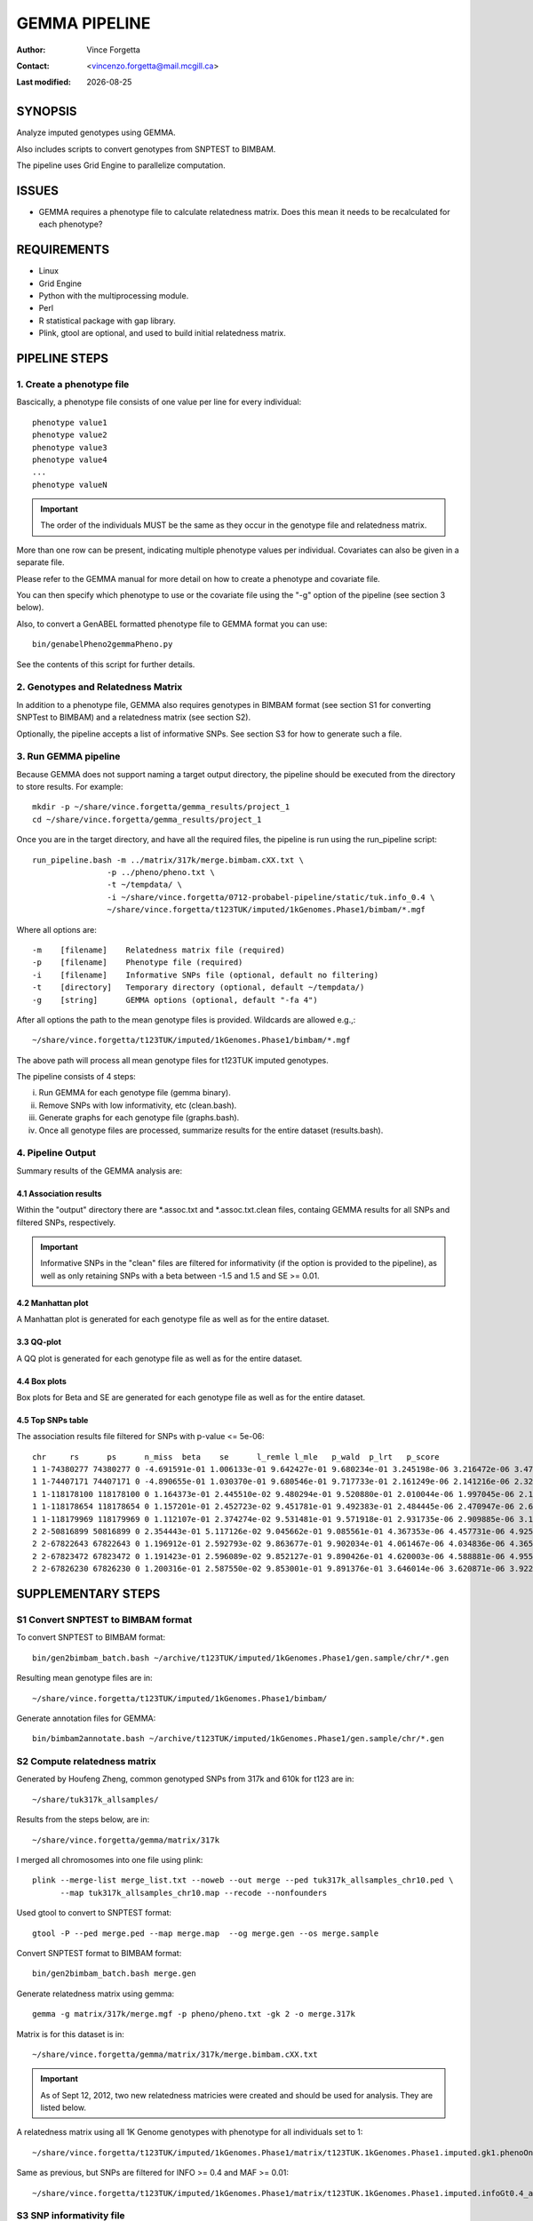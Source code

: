 .. |date| date::

==============
GEMMA PIPELINE
==============

:Author: Vince Forgetta
:Contact: <vincenzo.forgetta@mail.mcgill.ca>
:Last modified: |date|

SYNOPSIS
--------

Analyze imputed genotypes using GEMMA.

Also includes scripts to convert genotypes from SNPTEST to BIMBAM.

The pipeline uses Grid Engine to parallelize computation.

ISSUES
------
* GEMMA requires a phenotype file to calculate relatedness matrix. Does this mean it needs to be recalculated for each phenotype?

REQUIREMENTS
------------

* Linux
* Grid Engine
* Python with the multiprocessing module.
* Perl
* R statistical package with gap library.
* Plink, gtool are optional, and used to build initial relatedness matrix.

PIPELINE STEPS
--------------

1. Create a phenotype file
''''''''''''''''''''''''''

Bascically, a phenotype file consists of one value per line for every individual::

 phenotype value1
 phenotype value2
 phenotype value3
 phenotype value4
 ...
 phenotype valueN

.. important:: The order of the individuals MUST be the same as they occur in the genotype file and relatedness matrix.

More than one row can be present, indicating multiple phenotype values per individual. Covariates can also be given in a separate file.

Please refer to the GEMMA manual for more detail on how to create a phenotype and covariate file.

You can then specify which phenotype to use or the covariate file using the "-g" option of the pipeline (see section 3 below).

Also, to convert a GenABEL formatted phenotype file to GEMMA format you can use::

 bin/genabelPheno2gemmaPheno.py 

See the contents of this script for further details.

2. Genotypes and Relatedness Matrix
'''''''''''''''''''''''''''''''''''

In addition to a phenotype file, GEMMA also requires genotypes in BIMBAM format (see section S1 for converting SNPTest to BIMBAM) and a relatedness matrix (see section S2).

Optionally, the pipeline accepts a list of informative SNPs. See section S3 for how to generate such a file.

3. Run GEMMA pipeline
'''''''''''''''''''''

Because GEMMA does not support naming a target output directory, the pipeline should be executed from the directory to store results. For example::

 mkdir -p ~/share/vince.forgetta/gemma_results/project_1
 cd ~/share/vince.forgetta/gemma_results/project_1

Once you are in the target directory, and have all the required files, the pipeline is run using the run_pipeline script::

 run_pipeline.bash -m ../matrix/317k/merge.bimbam.cXX.txt \
                 -p ../pheno/pheno.txt \
		 -t ~/tempdata/ \
		 -i ~/share/vince.forgetta/0712-probabel-pipeline/static/tuk.info_0.4 \
 		 ~/share/vince.forgetta/t123TUK/imputed/1kGenomes.Phase1/bimbam/*.mgf

Where all options are::

 -m    [filename]    Relatedness matrix file (required)
 -p    [filename]    Phenotype file (required)
 -i    [filename]    Informative SNPs file (optional, default no filtering)
 -t    [directory]   Temporary directory (optional, default ~/tempdata/)
 -g    [string]      GEMMA options (optional, default "-fa 4")

After all options the path to the mean genotype files is provided. Wildcards are allowed e.g.,::

   ~/share/vince.forgetta/t123TUK/imputed/1kGenomes.Phase1/bimbam/*.mgf 

The above path will process all mean genotype files for t123TUK imputed genotypes.

The pipeline consists of 4 steps:

i. Run GEMMA for each genotype file (gemma binary). 
ii. Remove SNPs with low informativity, etc (clean.bash).
iii. Generate graphs for each genotype file (graphs.bash).
iv. Once all genotype files are processed, summarize results for the entire dataset (results.bash).

4. Pipeline Output
''''''''''''''''''

Summary results of the GEMMA analysis are:

4.1 Association results
:::::::::::::::::::::::

Within the \"output\" directory there are \*.assoc.txt and \*.assoc.txt.clean files, containg GEMMA results for all SNPs and filtered SNPs, respectively.

.. important:: Informative SNPs in the "clean" files are filtered for informativity (if the option is provided to the pipeline), as well as only retaining SNPs with a beta between -1.5 and 1.5 and SE >= 0.01.

4.2 Manhattan plot
::::::::::::::::::

A Manhattan plot is generated for each genotype file as well as for the entire dataset.

.. image:: mhtplot_results.png
   :width: 50 %

3.3 QQ-plot
:::::::::::

A QQ plot is generated for each genotype file as well as for the entire dataset.

.. image:: qqplot_results.png
   :width: 50 %

4.4 Box plots
:::::::::::::

Box plots for Beta and SE are generated for each genotype file as well as for the entire dataset.

.. image:: boxplots_results.png
   :width: 50 %

4.5 Top SNPs table
::::::::::::::::::

The association results file filtered for SNPs with p-value <= 5e-06::

 chr     rs      ps      n_miss  beta    se      l_remle l_mle   p_wald  p_lrt   p_score
 1 1-74380277 74380277 0 -4.691591e-01 1.006133e-01 9.642427e-01 9.680234e-01 3.245198e-06 3.216472e-06 3.479304e-06
 1 1-74407171 74407171 0 -4.890655e-01 1.030370e-01 9.680546e-01 9.717733e-01 2.161249e-06 2.141216e-06 2.329294e-06
 1 1-118178100 118178100 0 1.164373e-01 2.445510e-02 9.480294e-01 9.520880e-01 2.010044e-06 1.997045e-06 2.178404e-06
 1 1-118178654 118178654 0 1.157201e-01 2.452723e-02 9.451781e-01 9.492383e-01 2.484445e-06 2.470947e-06 2.689299e-06
 1 1-118179969 118179969 0 1.112107e-01 2.374274e-02 9.531481e-01 9.571918e-01 2.931735e-06 2.909885e-06 3.154640e-06
 2 2-50816899 50816899 0 2.354443e-01 5.117126e-02 9.045662e-01 9.085561e-01 4.367353e-06 4.457731e-06 4.925201e-06
 2 2-67822643 67822643 0 1.196912e-01 2.592793e-02 9.863677e-01 9.902034e-01 4.061467e-06 4.034836e-06 4.365852e-06
 2 2-67823472 67823472 0 1.191423e-01 2.596089e-02 9.852127e-01 9.890426e-01 4.620003e-06 4.588881e-06 4.955312e-06
 2 2-67826230 67826230 0 1.200316e-01 2.587550e-02 9.853001e-01 9.891376e-01 3.646014e-06 3.620871e-06 3.922294e-06


SUPPLEMENTARY STEPS
-------------------

S1 Convert SNPTEST to BIMBAM format
'''''''''''''''''''''''''''''''''''

To convert SNPTEST to BIMBAM format::

 bin/gen2bimbam_batch.bash ~/archive/t123TUK/imputed/1kGenomes.Phase1/gen.sample/chr/*.gen

Resulting mean genotype files are in::

 ~/share/vince.forgetta/t123TUK/imputed/1kGenomes.Phase1/bimbam/

Generate annotation files for GEMMA::

 bin/bimbam2annotate.bash ~/archive/t123TUK/imputed/1kGenomes.Phase1/gen.sample/chr/*.gen

S2 Compute relatedness matrix
'''''''''''''''''''''''''''''
Generated by Houfeng Zheng, common genotyped SNPs from 317k and 610k for t123 are in::

 ~/share/tuk317k_allsamples/

Results from the steps below, are in::

 ~/share/vince.forgetta/gemma/matrix/317k

I merged all chromosomes into one file using plink::

 plink --merge-list merge_list.txt --noweb --out merge --ped tuk317k_allsamples_chr10.ped \
       --map tuk317k_allsamples_chr10.map --recode --nonfounders

Used gtool to convert to SNPTEST format::

 gtool -P --ped merge.ped --map merge.map  --og merge.gen --os merge.sample

Convert SNPTEST format to BIMBAM format::

 bin/gen2bimbam_batch.bash merge.gen

Generate relatedness matrix using gemma::

 gemma -g matrix/317k/merge.mgf -p pheno/pheno.txt -gk 2 -o merge.317k

Matrix is for this dataset is in::

 ~/share/vince.forgetta/gemma/matrix/317k/merge.bimbam.cXX.txt


.. important:: As of Sept 12, 2012, two new relatedness matricies were created and should be used for analysis. They are listed below.

A relatedness matrix using all 1K Genome genotypes with phenotype for all individuals set to 1::

 ~/share/vince.forgetta/t123TUK/imputed/1kGenomes.Phase1/matrix/t123TUK.1kGenomes.Phase1.imputed.gk1.phenoOne.cXX.txt

Same as previous, but SNPs are filtered for INFO >= 0.4 and MAF >= 0.01::

 ~/share/vince.forgetta/t123TUK/imputed/1kGenomes.Phase1/matrix/t123TUK.1kGenomes.Phase1.imputed.infoGt0.4_afreqGt0.01.gk1.phenoOne.cXX.txt



S3 SNP informativity file
'''''''''''''''''''''''''

To filter for informative SNPs a list of SNPs with informativity >= 0.4 was generated as follows for the t123 1kGenomes.Phase1 data::

 # Files with informativity information
 INFO_FILES=`ls ~/archive/t123TUK/imputed/1kGenomes.Phase1/info/info_posterior_tuk*.b37ph\
 /*.b37ph.chr1-22.ALL_1000G_phase1interim_jun2011_.posterior_sampled_haps_imputation.impute2_info`
 
 # Min. allele freq to include SNP from informativity files
 INFO_MIN_FREQ=0.4
 
 # Where informative SNPs are stored
 INFO_SNP_FILE=~/share/vince.forgetta/0712-probabel-pipeline/static/tuk.info_${INFO_MIN_FREQ}

 tail -q -n +2 $INFO_FILES | awk "{ if (\$5 >= ${INFO_MIN_FREQ}){ if (\$1 ~ /\-\-\-/){ split(\$2, a, \"-\"); \
 print \$2, a[1], \$3 }else{ print \$2, \$1, \$3 }}}" | sort -k1,1 -T ${TMPDIR} | uniq -d > ${INFO_SNP_FILE}

For the t123 HapMap imputed data::

 mkdir -p ~/share/vince.forgetta/t123TUK/imputed/HapMap/info
 cd ~/share/vince.forgetta/t123TUK/imputed/HapMap/info
 INFO_FILES=~/archive/t123TUK/imputed/HapMap/SNPTest/tuk123hapmapbaseimpute/INFO/*.info
 INFO_MIN_FREQ=0.4
 TMPDIR=~/tempdata
 tail -q -n +2 ${INFO_FILES[@]} | awk "{ if (\$5 >= ${INFO_MIN_FREQ}){ print \$2 }}" | sort -k1,1 -T ${TMPDIR} > genome.gt0.4.info

